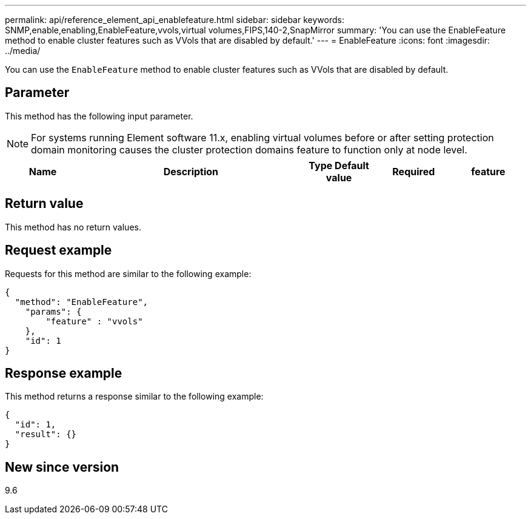 ---
permalink: api/reference_element_api_enablefeature.html
sidebar: sidebar
keywords: SNMP,enable,enabling,EnableFeature,vvols,virtual volumes,FIPS,140-2,SnapMirror
summary: 'You can use the EnableFeature method to enable cluster features such as VVols that are disabled by default.'
---
= EnableFeature
:icons: font
:imagesdir: ../media/

[.lead]
You can use the `EnableFeature` method to enable cluster features such as VVols that are disabled by default.

== Parameter

This method has the following input parameter.

NOTE: For systems running Element software 11.x, enabling virtual volumes before or after setting protection domain monitoring causes the cluster protection domains feature to function only at node level.

[cols="1a,3a,1a,1a,1a" options="header"]
|===
| Name | Description | Type  Default value | Required
| feature
a|
Enable a cluster feature. Possible values:

* `fips`: Enable FIPS 140-2 certified encryption for HTTPS communications.
* `FipsDrives`: Enable FIPS 140-2 drive support for the storage cluster.
* `SnapMirror`: Enable the SnapMirror replication cluster feature.
* `VolumeLoadBalanceOnActualIOPS`: Enable slice balancing on actual IOPS rather than Min IOPS. Available beginning with Element 12.8.
* `vvols`: Enable the Element software VVols cluster feature.

| string
| None
| Yes
|===

== Return value

This method has no return values.

== Request example

Requests for this method are similar to the following example:

----
{
  "method": "EnableFeature",
    "params": {
        "feature" : "vvols"
    },
    "id": 1
}
----

== Response example

This method returns a response similar to the following example:

----
{
  "id": 1,
  "result": {}
}
----

== New since version

9.6

// 2023 JAN 9, DOC-4726